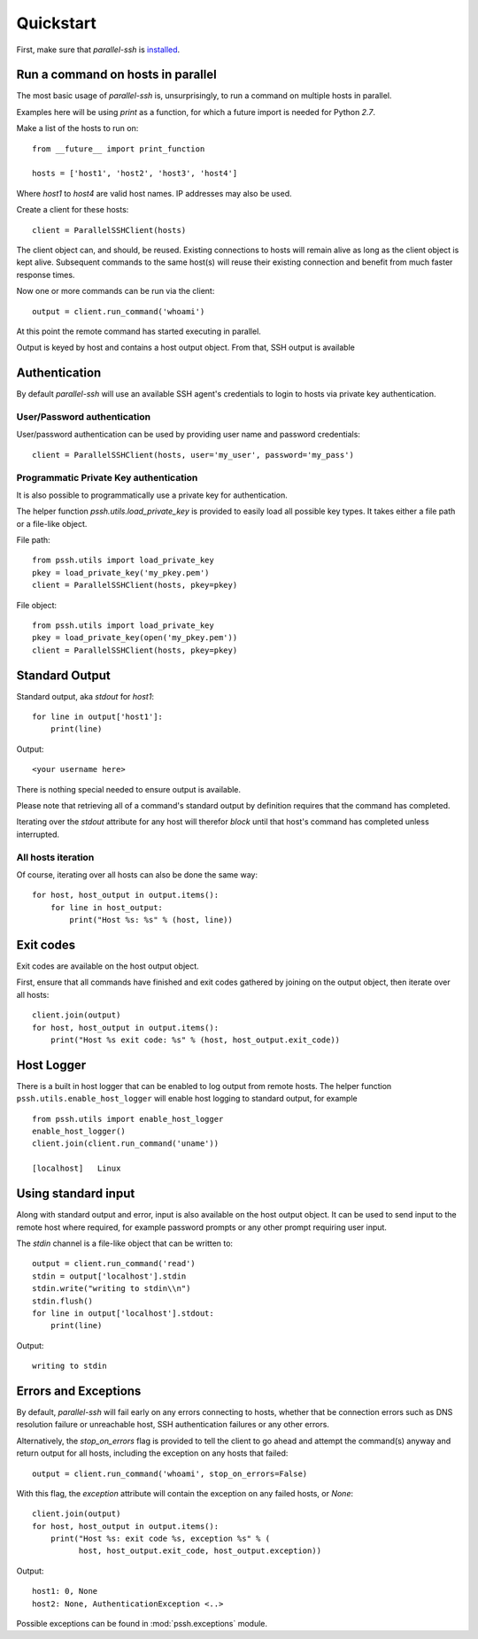 ***********
Quickstart
***********

First, make sure that `parallel-ssh` is `installed <installation>`_.

Run a command on hosts in parallel
------------------------------------

The most basic usage of `parallel-ssh` is, unsurprisingly, to run a command on multiple hosts in parallel.

Examples here will be using `print` as a function, for which a future import is needed for Python `2.7`.

Make a list of the hosts to run on::

    from __future__ import print_function

    hosts = ['host1', 'host2', 'host3', 'host4']

Where `host1` to `host4` are valid host names. IP addresses may also be used.

Create a client for these hosts::

    client = ParallelSSHClient(hosts)

The client object can, and should, be reused. Existing connections to hosts will remain alive as long as the client object is kept alive. Subsequent commands to the same host(s) will reuse their existing connection and benefit from much faster response times.

Now one or more commands can be run via the client::

    output = client.run_command('whoami')

At this point the remote command has started executing in parallel.

Output is keyed by host and contains a host output object. From that, SSH output is available

Authentication
----------------

By default `parallel-ssh` will use an available SSH agent's credentials to login to hosts via private key authentication.

User/Password authentication
^^^^^^^^^^^^^^^^^^^^^^^^^^^^^^^

User/password authentication can be used by providing user name and password credentials::

  client = ParallelSSHClient(hosts, user='my_user', password='my_pass')

Programmatic Private Key authentication
^^^^^^^^^^^^^^^^^^^^^^^^^^^^^^^^^^^^^^^^^^

It is also possible to programmatically use a private key for authentication. 

The helper function `pssh.utils.load_private_key` is provided to easily load all possible key types. It takes either a file path or a file-like object.

File path::

  from pssh.utils import load_private_key
  pkey = load_private_key('my_pkey.pem')
  client = ParallelSSHClient(hosts, pkey=pkey)

File object::

  from pssh.utils import load_private_key
  pkey = load_private_key(open('my_pkey.pem'))
  client = ParallelSSHClient(hosts, pkey=pkey)  


Standard Output
----------------

Standard output, aka `stdout` for `host1`::

  for line in output['host1']:
      print(line)

Output::

  <your username here>

There is nothing special needed to ensure output is available.

Please note that retrieving all of a command's standard output by definition requires that the command has completed.

Iterating over the `stdout` attribute for any host will therefor *block* until that host's command has completed unless interrupted.


All hosts iteration
^^^^^^^^^^^^^^^^^^^^^

Of course, iterating over all hosts can also be done the same way::

  for host, host_output in output.items():
      for line in host_output:
          print("Host %s: %s" % (host, line))

Exit codes
-------------

Exit codes are available on the host output object.

First, ensure that all commands have finished and exit codes gathered by joining on the output object, then iterate over all hosts::

  client.join(output)
  for host, host_output in output.items():
      print("Host %s exit code: %s" % (host, host_output.exit_code))

Host Logger
------------

There is a built in host logger that can be enabled to log output from remote hosts. The helper function ``pssh.utils.enable_host_logger`` will enable host logging to standard output, for example ::

  from pssh.utils import enable_host_logger
  enable_host_logger()
  client.join(client.run_command('uname'))
  
  [localhost]	Linux

Using standard input
----------------------

Along with standard output and error, input is also available on the host output object. It can be used to send input to the remote host where required, for example password prompts or any other prompt requiring user input.

The `stdin` channel is a file-like object that can be written to::

  output = client.run_command('read')
  stdin = output['localhost'].stdin
  stdin.write("writing to stdin\\n")
  stdin.flush()
  for line in output['localhost'].stdout:
      print(line)

Output::

  writing to stdin

Errors and Exceptions
-----------------------

By default, `parallel-ssh` will fail early on any errors connecting to hosts, whether that be connection errors such as DNS resolution failure or unreachable host, SSH authentication failures or any other errors.

Alternatively, the `stop_on_errors` flag is provided to tell the client to go ahead and attempt the command(s) anyway and return output for all hosts, including the exception on any hosts that failed::

  output = client.run_command('whoami', stop_on_errors=False)

With this flag, the `exception` attribute will contain the exception on any failed hosts, or `None`::

  client.join(output)
  for host, host_output in output.items():
      print("Host %s: exit code %s, exception %s" % (
            host, host_output.exit_code, host_output.exception))

Output::

  host1: 0, None
  host2: None, AuthenticationException <..>

Possible exceptions can be found in :mod:`pssh.exceptions` module.
